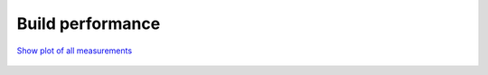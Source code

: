 Build performance
-----------------

.. figure:: http://www.mcrl2.org/performance/build_plots/recent/build.svg
   :align: center
   
   `Show plot of all measurements <http://www.mcrl2.org/performance/build_plots/all/build.svg>`_
